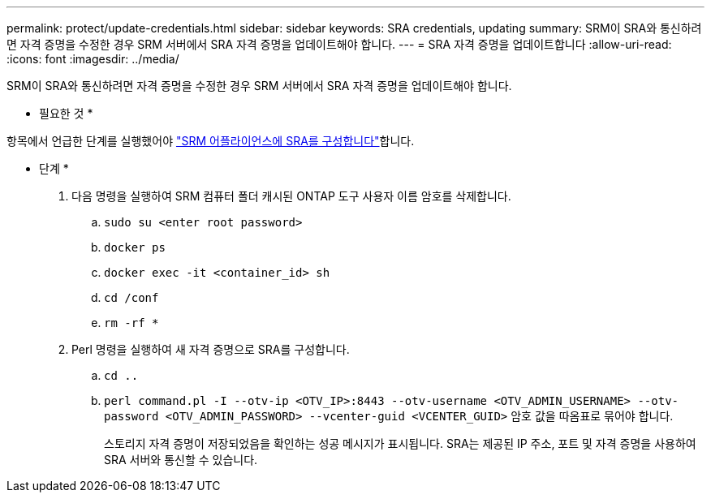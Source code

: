 ---
permalink: protect/update-credentials.html 
sidebar: sidebar 
keywords: SRA credentials, updating 
summary: SRM이 SRA와 통신하려면 자격 증명을 수정한 경우 SRM 서버에서 SRA 자격 증명을 업데이트해야 합니다. 
---
= SRA 자격 증명을 업데이트합니다
:allow-uri-read: 
:icons: font
:imagesdir: ../media/


[role="lead"]
SRM이 SRA와 통신하려면 자격 증명을 수정한 경우 SRM 서버에서 SRA 자격 증명을 업데이트해야 합니다.

* 필요한 것 *

항목에서 언급한 단계를 실행했어야 link:../protect/configure-on-srm-appliance.html["SRM 어플라이언스에 SRA를 구성합니다"]합니다.

* 단계 *

. 다음 명령을 실행하여 SRM 컴퓨터 폴더 캐시된 ONTAP 도구 사용자 이름 암호를 삭제합니다.
+
.. `sudo su <enter root password>`
.. `docker ps`
.. `docker exec -it <container_id> sh`
.. `cd /conf`
.. `rm -rf *`


. Perl 명령을 실행하여 새 자격 증명으로 SRA를 구성합니다.
+
.. `cd ..`
.. `perl command.pl -I --otv-ip <OTV_IP>:8443 --otv-username <OTV_ADMIN_USERNAME> --otv-password <OTV_ADMIN_PASSWORD> --vcenter-guid <VCENTER_GUID>` 암호 값을 따옴표로 묶어야 합니다.
+
스토리지 자격 증명이 저장되었음을 확인하는 성공 메시지가 표시됩니다. SRA는 제공된 IP 주소, 포트 및 자격 증명을 사용하여 SRA 서버와 통신할 수 있습니다.




